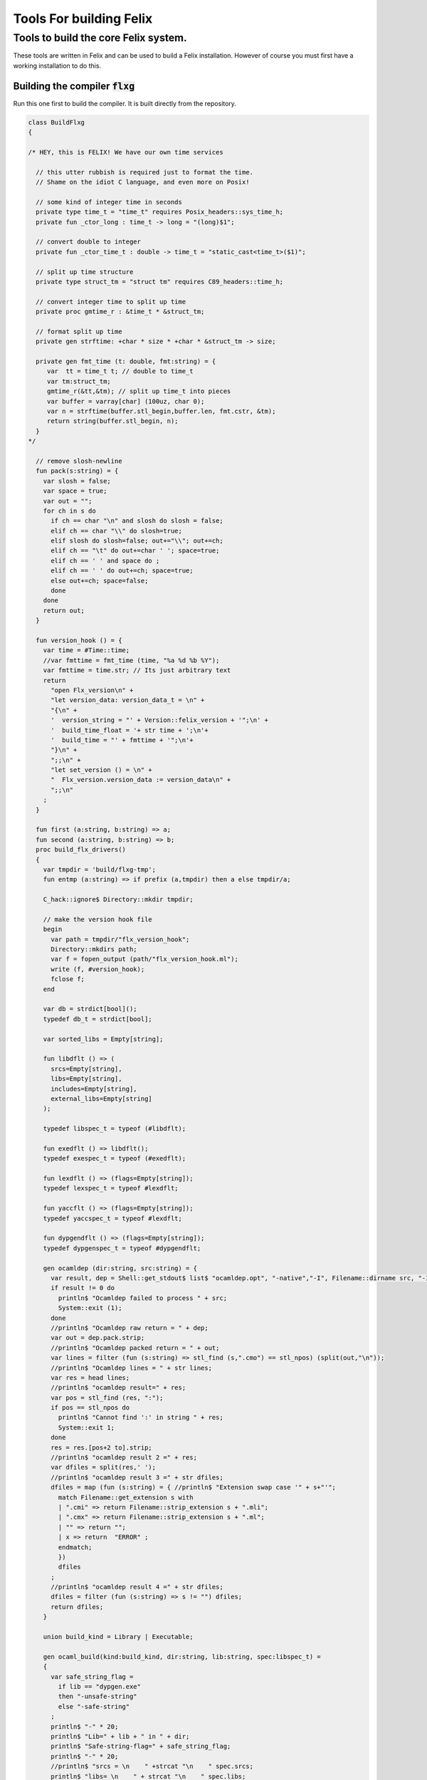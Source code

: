 
========================
Tools For building Felix
========================




Tools to build the core Felix system.
=====================================

These tools are written in Felix and can be
used to build a Felix installation. However of course
you must first have a working installation to do this.


Building the compiler  :code:`flxg`
-----------------------------------

Run this one first to build the compiler.
It is built directly from the repository.


.. code-block:: felix

   class BuildFlxg
   {
   
   /* HEY, this is FELIX! We have our own time services
   
     // this utter rubbish is required just to format the time.
     // Shame on the idiot C language, and even more on Posix!
   
     // some kind of integer time in seconds
     private type time_t = "time_t" requires Posix_headers::sys_time_h;
     private fun _ctor_long : time_t -> long = "(long)$1";
   
     // convert double to integer
     private fun _ctor_time_t : double -> time_t = "static_cast<time_t>($1)";
   
     // split up time structure
     private type struct_tm = "struct tm" requires C89_headers::time_h;
   
     // convert integer time to split up time
     private proc gmtime_r : &time_t * &struct_tm;
   
     // format split up time
     private gen strftime: +char * size * +char * &struct_tm -> size;
   
     private gen fmt_time (t: double, fmt:string) = {
        var  tt = time_t t; // double to time_t
        var tm:struct_tm;
        gmtime_r(&tt,&tm); // split up time_t into pieces
        var buffer = varray[char] (100uz, char 0);
        var n = strftime(buffer.stl_begin,buffer.len, fmt.cstr, &tm);
        return string(buffer.stl_begin, n);
     }
   */
   
     // remove slosh-newline
     fun pack(s:string) = {
       var slosh = false;
       var space = true;
       var out = "";
       for ch in s do
         if ch == char "\n" and slosh do slosh = false;
         elif ch == char "\\" do slosh=true; 
         elif slosh do slosh=false; out+="\\"; out+=ch;
         elif ch == "\t" do out+=char ' '; space=true;
         elif ch == ' ' and space do ;
         elif ch == ' ' do out+=ch; space=true;
         else out+=ch; space=false;
         done
       done
       return out;
     }
   
     fun version_hook () = {
       var time = #Time::time;
       //var fmttime = fmt_time (time, "%a %d %b %Y");
       var fmttime = time.str; // Its just arbitrary text
       return
         "open Flx_version\n" +
         "let version_data: version_data_t = \n" +
         "{\n" +
         '  version_string = "' + Version::felix_version + '";\n' +
         '  build_time_float = '+ str time + ';\n'+ 
         '  build_time = "' + fmttime + '";\n'+
         "}\n" +
         ";;\n" +
         "let set_version () = \n" +
         "  Flx_version.version_data := version_data\n" +
         ";;\n"
       ;
     }
   
     fun first (a:string, b:string) => a;
     fun second (a:string, b:string) => b;
     proc build_flx_drivers() 
     {
       var tmpdir = 'build/flxg-tmp';
       fun entmp (a:string) => if prefix (a,tmpdir) then a else tmpdir/a;
   
       C_hack::ignore$ Directory::mkdir tmpdir;
      
       // make the version hook file
       begin
         var path = tmpdir/"flx_version_hook";
         Directory::mkdirs path;
         var f = fopen_output (path/"flx_version_hook.ml");
         write (f, #version_hook);
         fclose f;
       end
   
       var db = strdict[bool]();
       typedef db_t = strdict[bool];
   
       var sorted_libs = Empty[string];
   
       fun libdflt () => (
         srcs=Empty[string], 
         libs=Empty[string],
         includes=Empty[string],
         external_libs=Empty[string]
       );
   
       typedef libspec_t = typeof (#libdflt);
   
       fun exedflt () => libdflt();
       typedef exespec_t = typeof (#exedflt);
   
       fun lexdflt () => (flags=Empty[string]);
       typedef lexspec_t = typeof #lexdflt;
   
       fun yaccflt () => (flags=Empty[string]);
       typedef yaccspec_t = typeof #lexdflt;
   
       fun dypgendflt () => (flags=Empty[string]);
       typedef dypgenspec_t = typeof #dypgendflt;
   
       gen ocamldep (dir:string, src:string) = {
         var result, dep = Shell::get_stdout$ list$ "ocamldep.opt", "-native","-I", Filename::dirname src, "-I", dir, "-I", tmpdir, src;
         if result != 0 do
           println$ "Ocamldep failed to process " + src;
           System::exit (1);
         done
         //println$ "Ocamldep raw return = " + dep;
         var out = dep.pack.strip;
         //println$ "Ocamldep packed return = " + out;
         var lines = filter (fun (s:string) => stl_find (s,".cmo") == stl_npos) (split(out,"\n"));
         //println$ "Ocamldep lines = " + str lines;
         var res = head lines;
         //println$ "ocamldep result=" + res;
         var pos = stl_find (res, ":");
         if pos == stl_npos do 
           println$ "Cannot find ':' in string " + res;
           System::exit 1;
         done
         res = res.[pos+2 to].strip;
         //println$ "ocamldep result 2 =" + res;
         var dfiles = split(res,' ');
         //println$ "ocamldep result 3 =" + str dfiles;
         dfiles = map (fun (s:string) = { //println$ "Extension swap case '" + s+"'";
           match Filename::get_extension s with 
           | ".cmi" => return Filename::strip_extension s + ".mli";
           | ".cmx" => return Filename::strip_extension s + ".ml";
           | "" => return "";
           | x => return  "ERROR" ;
           endmatch;
           }) 
           dfiles
         ;
         //println$ "ocamldep result 4 =" + str dfiles;
         dfiles = filter (fun (s:string) => s != "") dfiles;
         return dfiles;
       }
   
       union build_kind = Library | Executable;
   
       gen ocaml_build(kind:build_kind, dir:string, lib:string, spec:libspec_t) =
       {
         var safe_string_flag = 
           if lib == "dypgen.exe" 
           then "-unsafe-string"
           else "-safe-string"
         ;
         println$ "-" * 20;
         println$ "Lib=" + lib + " in " + dir;
         println$ "Safe-string-flag=" + safe_string_flag;
         println$ "-" * 20;
         //println$ "srcs = \n    " +strcat "\n    " spec.srcs;
         println$ "libs= \n    " + strcat "\n    " spec.libs;
         println$ "includes= \n" + strcat "\n    " spec.includes;
         /*
         println$ "external libs = \n    " + strcat "\n    " spec.external_libs;
         println$ "-" * 20;
         println$ "";
         */
   
         // copy the list of files, processing dyp, mll, and mly files we encounter.
         var infiles = spec.srcs;
         var files = Empty[string];
         for file in infiles do
           match Filename::get_extension file with
           | ".mli" => files += file;
           | ".ml" => files += file;
           | ".dyp" => files += dypgen file;
           | ".mll" => files += ocamllex file;
           | ".mly" => var out = ocamlyacc file; files += out+".ml"; files += out+".mli";
           endmatch;
         done
   
         var sorted_files = Empty[string];
         begin
           // calculate dependencies
           var db = strdict[list[string]]();
           for file in files do
             var deps = ocamldep (dir,file);
             deps = filter (fun (f:string) => f in files) deps;
             db.add file deps;
             //println$ "Ocamldep : " + src + " : " + str deps;
           done
   
           // topological sort
           var count = 0;
           while not files.is_empty do
             ++count;
             if count > 40 do
               println$ "Invalid file or circular reference";
               System::exit 1;
             done
             var unsorted = Empty[string];
             for file in files do
               match db.get file with
               | Some dps =>
                 if dps \subseteq sorted_files do
                   sorted_files = file + sorted_files;
                 else
                   unsorted = file + unsorted;
                 done
               | #None => assert false;
               endmatch;
             done
             files = unsorted;
           done
           sorted_files = rev sorted_files;
           //println$ "Library build order: " + str sorted_files;
         end
   
         // compile the files
         var include_flags = fold_left (fun (acc:list[string]) (a:string) => acc+"-I"+entmp a) Empty[string] spec.libs;
         for file in sorted_files do
           var path = tmpdir/(Filename::dirname file);
           Directory::mkdirs path;
           match Filename::get_extension file with
           | ".mli" => 
             println$ "Compiling MLI " + file;
             begin
               var result = Shell::system$ list(
                  "ocamlc.opt",
                  "-I",tmpdir, 
                  "-I",tmpdir/dir, 
                  "-I", entmp (Filename::dirname file)) + 
                  include_flags + safe_string_flag +
                  list("-c", "-w",'yzex','-warn-error',"FPSU",
                  '-o',entmp (Filename::strip_extension file) + ".cmi",
                  file)
               ;
               if result != 0 do
                 println$ "MLI Compile Failed : " + file;
                 System::exit 1;
               done
             end
           | ".ml" => 
             println$ "Compiling ML  " + file;
             begin
               var result = Shell::system$ list(
                  "ocamlopt.opt",
                  "-I",tmpdir, 
                  "-I",tmpdir/dir, 
                  "-I", entmp (Filename::dirname file)) +
                  include_flags + safe_string_flag +
                  list("-c", "-w",'yzex','-warn-error',"FPSU",
                  '-o',entmp (Filename::strip_extension file) + ".cmx",
                  file)
               ;
               if result != 0 do
                 println$ "ML Compile Failed : " + file;
                 System::exit 1;
               done
             end
           | x => println$ "Ignoring " + file;
           endmatch;
         done
   
         match kind with
         | #Library =>
           begin
             // link files into library
             println$ "Linking library " + tmpdir/lib + ".cmxa";
             sorted_libs = sorted_libs + (tmpdir/lib+ ".cmxa");
             var result = Shell::system$ "ocamlopt.opt" + list(
               "-a", "-w",'yzex','-warn-error',"FPSU",
               '-o',tmpdir/lib + ".cmxa") +
               map 
                 (fun (s:string) => entmp (Filename::strip_extension s) + ".cmx") 
                 (filter (fun (s:string)=> Filename::get_extension s == ".ml") sorted_files)
             ;
             if result !=0 do
               println$ "Linking cmxa library " + tmpdir/lib+'.cmxa' + " failed";
               System::exit 1;
             done 
           end
         | #Executable =>
           begin
             // link files into executable
             println$ "Linking executable " + tmpdir/lib;
             var result = Shell::system$ "ocamlopt.opt" + list(
                "-w",'yzex','-warn-error',"FPSU",
               '-o',tmpdir/lib ) + spec.external_libs + sorted_libs +
               map 
                 (fun (s:string) => entmp (Filename::strip_extension s) + ".cmx") 
                 (filter (fun (s:string)=> Filename::get_extension s == ".ml") sorted_files)
             ;
             if result !=0 do
               println$ "Linking executable " + tmpdir/lib+ " failed";
               System::exit 1;
             done 
           end
         endmatch;
   
         // return the directory containing the library source.
         return dir;
       }
   
       gen ocaml_build_lib (dir:string, lib:string, spec:libspec_t) =>
         ocaml_build(Library,dir,lib,spec)
       ;
   
       gen ocaml_build_exe (dir:string, lib:string, spec:libspec_t) =>
         ocaml_build(Executable,dir,lib,spec)
       ;
   
   
       // src, including .mll suffix, dst: including .ml suffix
       gen ocamllex (file:string) : string =
       {
         var out = entmp (file.Filename::basename.Filename::strip_extension + ".ml");
         var result = Shell::system$ list$ 'ocamllex.opt','-o',out,file;
         if result != 0 do
           println$ "Ocamllex failed to process " + file;
           System::exit (1);
         done
         return out;
       }
   
       // src, including .mly suffix, dst: excluding suffices
       gen ocamlyacc(file:string) : string =
       {
         var out = entmp (file.Filename::basename.Filename::strip_extension);
         var result = Shell::system('ocamlyacc.opt','-b'+out,file);
         if result != 0 do
           println$ "Ocamlyacc failed to process " + file;
           System::exit (1);
         done
         return out;
       }
   
       // executable: the dypgen executable name
       // src: including .dyp suffix
       // tmpdir: directory for target .ml, .mli files
       gen dypgen(file:string) : string =
       {
         var flags = list$ "--no-mli", "--no-undef-nt", "--pv-obj", "--noemit-token-type";
         var executable = tmpdir / 'dypgen.exe';
   
         // Dypgen doesn't allow an output spec
         // so we process a copy of the file.
         var dyp = entmp (file.Filename::basename);
         C_hack::ignore$ FileSystem::filecopy (file, dyp);
         var result = Shell::system(executable + flags +  dyp);
         if result != 0 do
           println$ "dypgen failed to process " +file;
           System::exit (1);
         done
         return dyp.Filename::strip_extension+".ml";
       }
   
       gen build_dypgen() = 
       {
         var path = 'src'/'compiler'/'dypgen'/'dypgen';
         var exe = ocaml_build_exe (path,'dypgen.exe',
            extend #libdflt with (srcs=mls_nodyp path,
               libs = list[string] (build_dyplib())
               ) end);
         println$ "Done, exe = " + exe;
         return exe;
       }
       //----------------------------------------------------------------------------------
   
       fun / (a:string, b:string) => Filename::join (a,b);
   
       gen mls (d:string) = {
         var files = FileSystem::regfilesin (d, RE2 '.*\\.(mli?|dyp|mll|mly)');
         return map (fun (f:string) = { return d/f;}) files;
       }
   
       gen mls_nodyp (d:string) = {
         var files = FileSystem::regfilesin (d, RE2 '.*\\.(mli?|mll|mly)');
         return map (fun (f:string) = { return d/f;}) files;
       }
   
   
       gen build_ocs() =
       {
         var path = ('src'/'compiler'/'ocs'/'src');
         if db.haskey path do return path; done
         db.add path true;
         return ocaml_build_lib(path, 'ocs',
             extend #libdflt with (srcs=mls path) end);
       }
   
       gen build_sex() =
       {
         var path = ('src'/'compiler'/'sex');
         if db.haskey path do return path; done
         db.add path true;
         return ocaml_build_lib(path, 'sex',
             extend #libdflt with (srcs=mls path,
             libs=list[string] (build_dyplib(), build_ocs())) end);
       }
   
       gen build_dyplib() =
       {
         var path = ('src'/'compiler'/'dypgen'/'dyplib');
         if db.haskey path do return path; done
         db.add path true;
   
         return ocaml_build_lib(path, 'dyp',
             extend #libdflt with (srcs=mls path) end);
       }
   
       gen build_flx_version() = {
           var path = ('src'/'compiler'/'flx_version');
           if db.haskey path do return path; done
           db.add path true;
   
           return ocaml_build_lib(path, 'flx_version',
               extend #libdflt with (srcs=mls path) end);
       }
   
       gen build_flx_misc() = {
           var path = 'src'/'compiler'/'flx_misc';
           if db.haskey path do return path; done
           db.add path true;
           return ocaml_build_lib(path, 'flx_misc',
               extend #libdflt with (srcs=mls path,
               libs=list[string] (build_flx_version()),
               external_libs=list[string]('str', 'unix')) end);
       }
   
       gen build_flx_version_hook() = {
           var path = tmpdir/'flx_version_hook';
           if db.haskey path do return path; done
           db.add path true;
           return ocaml_build_lib(path, 'flx_version_hook',
               extend #libdflt with (srcs=mls path,
               libs=list[string](build_flx_version())) end);
       }
   
       gen build_flx_lex() = {
           var path = 'src'/'compiler'/'flx_lex';
           if db.haskey path do return path; done
           db.add path true;
           return ocaml_build_lib(path,'flx_lex',
               extend #libdflt with (srcs=mls path,
               libs=list[string](
                   build_dyplib(),
                   build_ocs(),
                   build_sex(),
                   build_flx_version())) end);
       }
   
       gen build_flx_parse() = {
           var path = 'src'/'compiler'/'flx_parse';
           if db.haskey path do return path; done
           db.add path true;
           return ocaml_build_lib(path,'flx_parse',
               extend #libdflt with (srcs=mls path,
               libs=list[string](
                   build_dyplib(),
                   build_ocs(),
                   build_sex(),
                   build_flx_version(),
                   build_flx_lex())) end);
       }
   
       gen build_flx_file() = {
           var path = 'src'/'compiler'/'flx_file';
           if db.haskey path do return path; done
           db.add path true;
           return ocaml_build_lib(path,'flx_file',
               extend #libdflt with (srcs=mls path,
               libs=list[string](
                   build_dyplib(),
                   build_ocs(),
                   build_sex(),
                   build_flx_version(),
                   build_flx_misc(),
                   build_flx_lex(),
                   build_flx_parse()
                   )) end);
       }
   
       gen build_flx_core() = {
           var path = 'src'/'compiler'/'flx_core';
           if db.haskey path do return path; done
           db.add path true;
           return ocaml_build_lib(path, 'flx_core',
               extend #libdflt with (srcs=mls path,
               libs=list[string](
                   build_dyplib(),
                   build_ocs(),
                   build_flx_lex(),
                   build_flx_parse(),
                   build_flx_misc()
                   ),
               external_libs=list[string]()) end);
       }
   
       gen build_flx_desugar() = {
           var path = 'src'/'compiler'/'flx_desugar';
           if db.haskey path do return path; done
           db.add path true;
   
           return ocaml_build_lib(path, 'flx_desugar',
               extend #libdflt with (srcs=mls path,
               libs=list[string](
                   build_dyplib(),
                   build_ocs(),
                   build_sex(),
                   build_flx_lex(),
                   build_flx_parse(),
                   build_flx_file(),
                   build_flx_misc(),
                   build_flx_core(),
                   build_flx_version()
                   ),
               external_libs=list[string]('unix')) end);
       }
   
       gen build_flx_bind() = {
           var path = 'src'/'compiler'/'flx_bind';
           if db.haskey path do return path; done
           db.add path true;
           return ocaml_build_lib(path, 'flx_bind',
               extend #libdflt with (srcs=mls path,
               libs=list[string](
                   build_flx_lex(),
                   build_flx_misc(),
                   build_flx_core(),
                   build_flx_desugar()),
               external_libs=list[string]()) end);
       }
   
       gen build_flx_frontend() = {
           var path = 'src'/'compiler'/'flx_frontend';
           if db.haskey path do return path; done
           db.add path true;
           return ocaml_build_lib(path, 'flx_frontend',
               extend #libdflt with (srcs=mls path,
               libs=list[string](
                   build_flx_lex(),
                   build_flx_misc(),
                   build_flx_core())) end);
       }
   
       gen build_flx_opt() = {
           var path = 'src'/'compiler'/'flx_opt';
           if db.haskey path do return path; done
           db.add path true;
           return ocaml_build_lib(path, 'flx_opt',
               extend #libdflt with (srcs=mls path,
               libs=list[string](
                   build_flx_lex(),
                   build_flx_misc(),
                   build_flx_core(),
                   build_flx_frontend())) end);
       }
   
       gen build_flx_lower() = {
           var path = 'src'/'compiler'/'flx_lower';
           if db.haskey path do return path; done
           db.add path true;
           return ocaml_build_lib(path, 'flx_lower',
               extend #libdflt with (srcs=mls path,
               libs=list[string](
                   build_flx_lex(),
                   build_flx_misc(),
                   build_flx_core(),
                   build_flx_frontend())) end);
       }
   
       gen build_flx_backend() = {
           var path = 'src'/'compiler'/'flx_backend';
           if db.haskey path do return path; done
           db.add path true;
           return ocaml_build_lib(path, 'flx_backend',
               extend #libdflt with (srcs=mls path,
               libs=list[string](
                   build_flx_lex(),
                   build_flx_misc(),
                   build_flx_core())) end);
       }
   
       gen build_flx_cpp_backend() = {
           var path = 'src'/'compiler'/'flx_cpp_backend';
           if db.haskey path do return path; done
           db.add path true;
           return ocaml_build_lib(path, 'flx_cpp_backend',
               extend #libdflt with (srcs=mls path,
               libs=list[string](
                   build_flx_lex(),
                   build_flx_misc(),
                   build_flx_core(),
                   build_flx_frontend(),
                   build_flx_backend()),
               external_libs=list[string]()) end);
       }
   
       println$ "Build dypgen";
       C_hack::ignore$ build_dypgen();
       var libs = list ( 
             build_ocs(),
             build_sex(),
             build_dyplib(),
             build_flx_version(),
             build_flx_lex(),
             build_flx_parse(),
             build_flx_misc(),
             build_flx_file(),
             build_flx_core(),
             build_flx_desugar(),
             build_flx_bind(),
             build_flx_frontend(),
             build_flx_opt(),
             build_flx_lower(),
             build_flx_backend(),
             build_flx_cpp_backend(),
             build_flx_version_hook()
       );
   
       var external_libs = list('unix.cmxa', 'str.cmxa');
       C_hack::ignore$ libs;
       var path ='src'/'compiler'/'flxg';
       var exe = ocaml_build_exe (path,'flxg',
               extend #libdflt with (srcs=mls path,
               libs = libs,
               external_libs=external_libs) end);
       println$ "Done, exe = " + exe;
     } // end build_drivers
   } // end class
   
   
   BuildFlxg::build_flx_drivers();
   

Preparation for building.
-------------------------

This tools copies things out of the repository and sets up
the build target directory.


.. code-block:: felix

   include "std/felix/flx_cp";
   
   class FlxPrepBuild
   {
   
     fun / (x:string,y:string) => Filename::join(x,y);
   
     proc dirsetup(cmd:cmd_type)
     {
       // NOTE: unlink doesn't work on directories anyhow ...
       // We need rmdir(), but that doesn't work unless dir is empty!
       //FileSystem::unlink("trial-tmp");
   
       if cmd.clean_target_dir do 
          println$ "Deleting target-dir=" + cmd.target_dir;
          FileSystem::unlink(cmd.target_dir);
       elif cmd.clean_target_bin_dir do 
          println$ "Deleting target-bin=" + cmd.target_dir/cmd.target_bin;
          FileSystem::unlink(cmd.target_dir/cmd.target_bin);
       elif cmd.clean_target_bin_binaries do 
         println$ "Cleaning binaries out of target not implemented";
       done
   
       C_hack::ignore$ Directory::mkdir(cmd.target_dir);
       C_hack::ignore$ Directory::mkdir(cmd.target_dir/cmd.target_bin);
       C_hack::ignore$ Directory::mkdir(cmd.target_dir/cmd.target_bin/'bin');
   
       // Set up the share subdirectory.
       if cmd.copy_repo do
         if cmd.repo != cmd.target_dir/'share' do
           println$ "Copy repository "+cmd.repo/'src -> ' + cmd.target_dir/'share'/'src';
           CopyFiles::copyfiles(cmd.repo/'src', 
            '(.*\.(h|hpp|ml|mli|c|cpp|cxx|cc|flx|flxh|fdoc|fsyn|js|html|css|svg|png|gif|jpg|files|include|ttf))', 
            cmd.target_dir/'share'/'src'/'${1}',true,cmd.debug);
         else
           println$ "Cannot copy repo because source = target";
         done
       done
   
       if cmd.copy_library do
         println$ "Copy Felix library";
         CopyFiles::copyfiles (cmd.target_dir/'share'/'src'/'lib', r"(.*\.(flx|flxh|fsyn|fdoc|files))", 
           cmd.target_dir/'share'/'lib/${1}',true,cmd.debug);
       done
   
       // This is SPECIAL because "version.flx" is the only file which is both
       // shared-readonly and generated. So it has to be copied out of an
       // existing built library not the repository dir.
       // TODO: generate it using, say, flx or flxg.
       if cmd.copy_version do
         if cmd.source_dir != cmd.target_dir do
           CopyFiles::copyfiles (cmd.source_dir/'share'/'lib'/'std', '(version.flx)', 
             cmd.target_dir/'share'/'lib'/'std/${1}',true,cmd.debug);
         else
           println$ "Cannot copy version because source = target";
         done
       done
   
       if cmd.copy_pkg_db do
         if cmd.source_dir/cmd.source_bin != cmd.target_dir/cmd.target_bin do
           println$ "Copy config db";
           CopyFiles::copyfiles(cmd.source_dir/cmd.source_bin/'config', '(.*)',
             cmd.target_dir/cmd.target_bin/'config'/'${1}',true,cmd.debug);
         else
           println$ "Cannot copy config db because source = target";
         done
       done
   
       if cmd.copy_config_headers do
         if cmd.source_dir/cmd.source_bin != cmd.target_dir/cmd.target_bin do
           println$ "Copy rtl config headers";
           CopyFiles::copyfiles(cmd.source_dir/cmd.source_bin/'lib', r"(.*\.(h|hpp|flx|flxh))", 
             cmd.target_dir/cmd.target_bin/'lib'/'${1}',true,cmd.debug);
         else
           println$ "Cannot copy rtl config headers because source = target";
         done
       done
   
       if cmd.setup_pkg != "" do
         var setupdata = load cmd.setup_pkg;
         var commands = split(setupdata,"\n");
         var lineno = 0;
         for command in commands do
           //println$ "Command=" + command;
           ++lineno;
           var hsrc, hdst = "","";
           match split (command, ">") with
           | #Empty => ;
           | Cons (h,#Empty) => hsrc = strip h;
           | Cons (h,Cons (d,#Empty)) => hsrc = strip h; hdst = strip d;
           | _ => 
              println$ "[flx_build_prep:setup-pkg] file too many > characters file: "+
              cmd.setup_pkg +"["+lineno.str+"] " + command;
           endmatch;
   
           if hsrc != "" do
             if hdst == "" do hdst = "${0}"; done
             println$ "Copying files " + hsrc + " > " + hdst;
             //println$ "From source directory " + cmd.source_dir;
             //println$ "To target directory " + cmd.target_dir/cmd.target_bin;
             CopyFiles::copyfiles (cmd.source_dir, hsrc,cmd.target_dir/cmd.target_bin/hdst,true, true);
           done
         done
       done
     }
   
     proc flx_build(cmd: cmd_type)
     {
       dirsetup(cmd);
       // copy the compiler 
       var compiler_name = "flxg";
       if PLAT_WIN32 do
          compiler_name += ".exe";
       done
       if cmd.copy_compiler call CopyFiles::copyfiles(cmd.source_dir/cmd.source_bin/'bin', compiler_name, 
         cmd.target_dir/cmd.target_bin/'bin'/'flxg', true, cmd.debug);
   
       println$ "Build Complete";
     }
   
     proc print_help()
     {
       println$ "Usage: flx_build_prep ";
       println$ "";
       println$ "# locations";
       println$ "";
       println$ "  --repo=repo                 default: src";
       println$ "  --target-dir=target_dir     default: build/trial";
       println$ "  --target-bin=target_bin     default: host";
       println$ "  --source-dir=source_dir     default: build/release";
       println$ "  --source-bin=source_bin     default: host";
       println$ "";
       println$ "# cleaning options";
       println$ "";
       println$ "  --clean-target-dir          delete entire target directory";
       println$ "  --clean-target-bin-dir      delete target sub-directory";
       println$ "  --clean-target-bin-binaries delete binaries from target sub-directory (not implemented yet)";
       println$ "";
       println$ "# copy options";
       println$ "";
       println$ "  --copy-repo                 copy src dir of repository";
       println$ "  --copy-compiler             copy compiler flxg";
       println$ "  --copy-pkg-db               copy package database";
       println$ "  --copy-config-headers       copy C++ config headers (NO LONGER OF ANY USE!)";
       println$ "  --copy-version              copy Felix version file";
       println$ "  --copy-library              copy Felix library";
       println$ "";
       println$ "# selective setup of pkg-db";
       println$ "  --setup=pkg                 setup using file";
       println$ "  --toolchain=toolchain       specify toolchain to use";
       println$ "  --debug                     do stuff verbosely";
       println$ "";
       println$ "# Environment variables";
       println$ "";
       println$ "FLX_SHELL_ECHO=1              echo all shell callouts (system, popen)";
       println$ "FLX_DEBUG_FLX=1               make 'flx' explain its processing decisions";
       println$ "BUILD_FLX_TOOLCHAIN_FAMILY=family   family=gcc or family=clang";
       println$ "";
       println$ "Purpose: setup new Felix target";
       println$ "";
       println$ "Requires repository directory $repo contain subdirectory 'src'";
       println$ "Requires directory $source_dir contain subdirectory $source_bin which contains program 'flxg'";
       println$ "Ensures target_dir contains:";
       println$ "";
       println$ "  (a) Repository source in $target_dir/share/src";
       println$ "  (b) config db, C++ headers, libraries in $target_dir/$target_bin/*";
       println$ "";
       println$ "Copies version, flxg, config db, and C++ headers from $source_dir if required";
     }
   
     proc setup_toolchain(var toolchain:string, pkgdir:string)
     {
       // if the toolchain is specified, fix it
       if toolchain != "" do 
         begin
           println$ "Write toolchain " + toolchain + " into package " + pkgdir/'toolchain.fpc';
           Directory::mkdirs pkgdir;
           var f = fopen_output (pkgdir/'toolchain.fpc');
           write (f,"toolchain: " + toolchain +"\n");
           fclose f;
         end
         println$ "WRITING SPECIFIED TOOLCHAIN PACKAGE: ****************************";
       elif FileStat::fileexists (pkgdir/'toolchain.fpc') do
         println$ "USING EXISTING TOOLCHAIN PACKAGE: ****************************";
       else // guess toolchain and write it
         var res, os = Shell::get_stdout("uname");
         &os <- os.strip;
         var compiler_family = Env::getenv "BUILD_FLX_TOOLCHAIN_FAMILY";
         match os,compiler_family do
         | "","" => &toolchain <- "toolchain_mscv_win32";
         | "Linux","" => &toolchain <- "toolchain_gcc_linux";
         | "Darwin","" => &toolchain <- "toolchain_clang_osx";
   
         | "Linux","gcc" => &toolchain <- "toolchain_gcc_linux";
         | "Linux","clang" => &toolchain <- "toolchain_clang_linux";
         | "Darwin","gcc" => &toolchain <- "toolchain_gcc_osx";
         | "Darwin","clang" => &toolchain <- "toolchain_clang_osx";
   
         | _,_ => 
           println$ "No toolchain specified in toolchain.fpc or with --toolchain switch";
           println$ "  uname returns unknown OS: '" +os+'"';
           println$ "Either:";
           println$ "  (1) Set environment variable BUID_FLX_TOOLCHAIN_FAMILY=family where family=gcc or family=clang";
           println$ "  (2) Set the toolchain.fpc file to read 'toolchain:toolchain_name";
           println$ "  (3) use --toolchain=toolchain_name command line option";
           println$ "  Note:toolchain name is form 'toolchain_<family>_<os>'";
           println$ "    where os=Darwin or os=Linux or os=Win32";
           System::exit(1);
         done
         begin
           println$ "Write toolchain " + toolchain + " into package " + pkgdir/'toolchain.fpc';
           var f = fopen_output (pkgdir/'toolchain.fpc');
           write (f,"toolchain: " + toolchain +"\n");
           fclose f;
         end
         println$ "USING GUESSED TOOLCHAIN PACKAGE: ****************************";
       done
       println$ load (pkgdir/'toolchain.fpc');
     }
   
     typedef cmd_type = typeof (parse_args Empty[string]);
   
     noinline fun parse_args (args: list[string]) = 
     {
        var cmd = (
          repo = '.',
          target_dir="build"/"trial",
          target_bin="host",
          source_dir="build"/"release",
          source_bin="host",
          toolchain="",
   
          clean_target_dir=false,
          clean_target_bin_dir=false,
          clean_target_bin_binaries=false,
   
          copy_repo=false,
          copy_compiler=false,
          copy_pkg_db=false,
          copy_config_headers=false,
          copy_version=false,
          copy_library=false,
          setup_pkg="",
          debug = false
        );
   
        for arg in args do
          // location options
          if prefix(arg,"--repo=") do
            &cmd.repo <- arg.[7 to];
          elif prefix(arg,"--target-dir=") do
            &cmd.target_dir <- arg.[13 to];
          elif prefix(arg,"--target-bin=") do
            &cmd.target_bin <- arg.[13 to];
          elif prefix(arg,"--source-dir=") do
            &cmd.source_dir <- arg.[13 to];
          elif prefix(arg,"--source-bin=") do
            &cmd.source_bin <- arg.[13 to];
          elif prefix(arg,"--toolchain=") do
            &cmd.toolchain <- arg.[12 to];
          elif arg == "--debug" do
            &cmd.debug <- true;
   
          // operation options: cleaning
          elif arg == "--clean-target-dir" do
            &cmd.clean_target_dir <- true;
          elif arg == "--clean-target-bin-dir" do
            &cmd.clean_target_bin_dir <- true;
          elif arg == "--clean-target-bin-binaries" do
            &cmd.clean_target_bin_binaries <- true;
   
          // operation options: copying
          elif arg == "--copy-repo" do
            &cmd.copy_repo<- true;
          elif arg == "--copy-compiler" do
            &cmd.copy_compiler<- true;
          elif arg == "--copy-pkg-db" do
            &cmd.copy_pkg_db <- true;
          elif arg == "--copy-config-headers" do
            &cmd.copy_config_headers <- true;
          elif arg == "--copy-version" do
            &cmd.copy_version <- true;
          elif arg == "--copy-library" do
            &cmd.copy_library <- true;
    
          // special configuration package
          elif prefix(arg,"--setup=") do
            &cmd.setup_pkg <- arg.[8 to];
   
          // help
          elif arg == "--help" do
            print_help();
            System::exit(0);
          else
            println$ "Unknown switch " + arg;
            print_help();
            System::exit(1);
          done 
        done
   
    
        return cmd;
     }
   
     noinline proc build_felix (xargs:list[string])
     {
       if xargs.len.int < 2 do 
         print_help();
         System::exit(1);
       done
       var cmd = parse_args (tail xargs);
       println$ "flx_build_prep v1.6";
       println$ "  repository       = " + cmd.repo;
       println$ "  target-dir       = " + cmd.target_dir;
       println$ "  target-bin       = " + cmd.target_bin;
       println$ "  source-dir       = " + cmd.source_dir;
       println$ "  source-bin       = " + cmd.source_bin;
       println$ "  setup-pkg        = " + cmd.setup_pkg;
       println$ "  toolchain (spec) = " + cmd.toolchain;
       flx_build (cmd);
       var target_config_dir = cmd.target_dir/cmd.target_bin/"config" ;
       setup_toolchain(cmd.toolchain,target_config_dir );
     }
   
   }
   
   FlxPrepBuild::build_felix (#System::args);
   
   System::exit (0);


Build the Run Time Library (RTL)
--------------------------------

Builds the run time library from the build target
share directory. Does not look in the repository.

.. code-block:: felix

   include "std/felix/toolchain_clang_config";
   include "std/felix/toolchain_interface";
   include "std/felix/flx_pkgconfig";
   include "std/felix/flx_pkg"; // only for "fix2word_flags"
   include "std/felix/flx_cp";
   include "std/felix/flx/flx_depchk";
   include "std/pthread/threadpool";
   include "std/felix/flx_mklib";
   
   class FlxRtlBuild
   {
   
     private fun / (x:string,y:string) => Filename::join(x,y);
   
     proc ehandler () {
       eprintln$ "Flx_buildtools:FlxRtlBuild flx_pkgconfig temporary ehandler invoked";
       System::exit 1;
     }
   
   
     proc make_rtl (
       build:string, target:string,
       boot_package:string, 
       tmpdir:string,
       static_only:bool,
       noexes:bool,
       debug: bool
     )
     {
       val pkgdir = build / target / 'config';
       val srtl = build / 'share' / 'lib' / 'rtl';
       val hrtl = build / target / 'lib' / 'rtl';
       val bin = build / target / 'bin';
       val repo = build / 'share'; // excludes "src" cause that's in the packages
       
       proc dbug (x:string) => if debug call println$ '[make_rtl] ' + x;
       Directory::mkdirs tmpdir;
       Directory::mkdirs hrtl;
       Directory::mkdirs srtl;
       println$ "bootpkg=" + boot_package + " build image=" + build;
   
       var db = FlxPkgConfig::FlxPkgConfigQuery (list[string] pkgdir);
   
       gen getbootfield (field:string) => db.getpkgfield1 ehandler (boot_package, field);
       gen gettoolchain () => db.getpkgfield1 ehandler ("toolchain","toolchain");
       var toolchain = gettoolchain();
       println$ "toolchain    : " + str toolchain;
   
       var allpkgs = db.getclosure ehandler boot_package;
       //println$ "Closure      : " + str allpkgs;
   
       for pkg in allpkgs begin 
         var lib = db.getpkgfielddflt ehandler (pkg,"library");
         var srcdir = db.getpkgfielddflt ehandler (pkg,"srcdir");
         println$ f"%15S %20S %20S" (pkg,lib,srcdir);
       end 
   
       var toolchain-maker = 
         Dynlink::load-plugin-func1 [toolchain_t,clang_config_t] 
         (
           dll-name=toolchain, 
           setup-str="",
           entry-point=toolchain
         )
       ;
       for pkg in allpkgs begin
         var library = db.getpkgfielddflt ehandler (pkg,"library");
         var srcdir = db.getpkgfielddflt ehandler (pkg,"srcdir");
         var src = db.getpkgfield ehandler (pkg,"src");
         if library != "" do
           if srcdir == "" do
             println$ "Package error, package " + pkg + " library " + library + " No srcdir specified";
             System::exit(1);
           done
           if src.is_empty do
             println$ "Package error, package " + pkg + " library " + library + " No src files specified";
             System::exit(1);
           done
           var src_dir =  build / 'share';
           var share_rtl = src_dir / 'lib' / 'rtl';
           var target_dir =  build / target / 'lib' / 'rtl';
           var result = FlxLibBuild::make_lib (db,toolchain-maker, src_dir, target_dir, share_rtl, pkg,tmpdir, static_only, debug) ();
           if not result do
             eprintln$ "Library build " + pkg + " failed";
             System::exit 1;
           done
         else 
           println$ "------------";
           println$ "External package " + pkg;
           println$ "------------";
         done
       end 
   
       // make drivers
       begin
         println$ "------------";
         println$ "Make drivers";
         println$ "------------";
         var srcdir = repo/"src"/"flx_drivers";
         var config = 
           (
             header_search_dirs= list[string] (hrtl, srcdir, srtl),
             macros= Empty[string],
             ccflags = Empty[string],
             library_search_dirs= list[string] ("-L"+hrtl),
             dynamic_libraries= Empty[string],
             static_libraries= Empty[string], //############ FIXME or the link won't work!
             debugln = dbug
           )
         ;
         fun prgname (file:string) => let 
             dstprg = file.Filename::strip_extension + #(toolchain.executable_extension) in
             bin / dstprg
         ;
   
         var toolchain = toolchain-maker config;
         println$ #(toolchain.whatami);
         proc cobj_static (s:string,dst:string) {
           var src = srcdir/s;
           println$ "Compiling [static] " + src + " -> " + dst;
           var fresh = cxx_depcheck (toolchain, src, dst);
           var result = if fresh then 0 else 
             toolchain.cxx_static_object_compiler(src=src, dst=dst)
           ;
           if result != 0 do
             println$ "Driver compile "+ s + " -> " + dst +" FAILED";
             System::exit 1;
           done
         }
         proc cobj_dynamic (s:string,dst:string) {
           var src = srcdir/s;
           if static_only do
             println$ "Skipping [dynamic] " + src + " -> " + dst + " due to flag";
           else
             println$ "Compiling [dynamic] " + src + " -> " + dst;
             var fresh = cxx_depcheck (toolchain, src, dst);
             var result = if fresh then 0 else 
               toolchain.cxx_dynamic_object_compiler(src=src, dst=dst)
             ;
             if result != 0 do
               println$ "Driver compile "+ s + " -> " + dst +" FAILED";
               System::exit 1;
             done
           done
         }
   
         // VERY CONFUSING!
         // This one is for full static linkage, RTL static linked
         cobj_static("flx_run_lib_static.cpp",hrtl/"flx_run_lib_static"+#(toolchain.static_object_extension));
   
         // This run is for linking an executable which uses the RTL dynamic linked
         cobj_dynamic("flx_run_lib_static.cpp",hrtl/"flx_run_lib_static"+#(toolchain.dynamic_object_extension));
   
         // This one is for loading a program as a DLL, i.e. for use in flx_run.exe
         cobj_dynamic("flx_run_lib_dynamic.cpp",hrtl/"flx_run_lib_dynamic"+#(toolchain.dynamic_object_extension));
   
         cobj_static("flx_arun_lib_static.cpp",hrtl/"flx_arun_lib_static"+#(toolchain.static_object_extension));
         cobj_dynamic("flx_arun_lib_static.cpp",hrtl/"flx_arun_lib_static"+#(toolchain.dynamic_object_extension));
         cobj_dynamic("flx_arun_lib_dynamic.cpp",hrtl/"flx_arun_lib_dynamic"+#(toolchain.dynamic_object_extension));
   
         cobj_static("flx_run_main.cxx",hrtl/"flx_run_main"+#(toolchain.static_object_extension));
         cobj_dynamic("flx_run_main.cxx",hrtl/"flx_run_main"+#(toolchain.dynamic_object_extension));
   
         cobj_static("flx_arun_main.cxx",hrtl/"flx_arun_main"+#(toolchain.static_object_extension));
         cobj_dynamic("flx_arun_main.cxx",hrtl/"flx_arun_main"+#(toolchain.dynamic_object_extension));
   
         proc prg(file:string) {
           var exe = prgname file;
           println$ "Linking [executable] " + exe;
           var objs = list (
             hrtl/file+"_lib_dynamic"+#(toolchain.dynamic_object_extension),
             hrtl/file+"_main"+#(toolchain.dynamic_object_extension)
           );
           var result,libs = db.query$ list("--rec","--keeprightmost",
             "--field=provides_dlib","--field=requires_dlibs",file);
           libs = FlxPkg::fix2word_flags libs;
           if result != 0 do
             println$ "Driver pkgconfig query for "+ file+" FAILED";
             System::exit 1;
           done
           if noexes do
             println$ "Skipping executable link due to flag";
           else
             result = toolchain.dynamic_executable_linker(srcs=objs+libs, dst=exe);
             if result != 0 do
               println$ "Driver link  "+ file+" FAILED";
               System::exit 1;
             done
           done
         }
         prg("flx_run");
         prg("flx_arun");
       end
     }
   
     proc flx_build(cmd: cmd_type)
     {
       make_rtl ( cmd.target_dir, cmd.target_bin, cmd.boot_package, cmd.tmp_dir, cmd.static_only, cmd.noexes, cmd.debug);
       println$ "Build Complete";
     }
   
     proc print_help()
     {
       println$ "Usage: flx_build_rtl ";
       println$ "";
       println$ "# locations";
       println$ "";
       println$ "  --pkg=bootpkg (default: flx_rtl_core)";
       println$ "  --target-dir=target_dir     default: build/trial";
       println$ "  --target-bin=target_bin     default: host";
       println$ "  --tmp-dir=tmp               default: build/rtl-tmp";
       println$ "  --static                    static link libraries only";
       println$ "  --noexes                    libraries only";
       println$ "";
       println$ "  --debug                     do stuff verbosely";
       println$ "";
       println$ "# Environment variables";
       println$ "";
       println$ "FLX_SHELL_ECHO=1              echo all shell callouts (system, popen)";
       println$ "FLX_DEBUG_FLX=1               make 'flx' explain its processing decisions";
       println$ "";
       println$ "Purpose: Build new Felix target";
       println$ "";
       println$ "Ensures target_dir contains:";
       println$ "";
       println$ "  (a) Repository source in $target_dir/share/src";
       println$ "  (b) Share library in $target_dir/share/lib";
       println$ "  (c) config db, C++ headers, libraries and executables in $target_dir/$target_bin/*";
       println$ "";
       println$ "Compiles all C++ sources to libraries and executables";
     }
   
     typedef cmd_type = typeof (parse_args Empty[string]);
   
     noinline fun parse_args (args: list[string]) = 
     {
        var cmd = (
          boot_package="",
          target_dir="build"/"trial",
          target_bin="host",
          tmp_dir="build"/"rtl-tmp",
          static_only=false,
          noexes=false,
          debug = false
        );
   
        for arg in args do
          // location options
          if prefix(arg,"--pkg=") do
            &cmd.boot_package <- arg.[6 to];
          elif prefix(arg,"--target-dir=") do
            &cmd.target_dir <- arg.[13 to];
          elif prefix(arg,"--target-bin=") do
            &cmd.target_bin <- arg.[13 to];
          elif prefix(arg,"--tmp-dir=") do
            &cmd.tmp_dir <- arg.[10 to];
          elif arg == "--static" do
            &cmd.static_only <- true;
          elif arg == "--noexes" do
            &cmd.noexes<- true;
          elif arg == "--debug" do
            &cmd.debug <- true;
   
          elif arg == "--help" do
            print_help();
            System::exit(0);
          else
            println$ "Unknown switch " + arg;
            print_help();
            System::exit(1);
          done 
        done
        if cmd.boot_package== "" perform &cmd.boot_package <- "flx_rtl_core";
        return cmd;
     }
   
     noinline proc build_felix_rtl (xargs:list[string])
     {
       if xargs.len.int < 2 do 
         print_help();
         System::exit(1);
       done
       var cmd = parse_args (tail xargs);
       println$ "flx_build_rtl v1.8";
       println$ "  build-package = " + cmd.boot_package;
       println$ "  target-dir    = " + cmd.target_dir;
       println$ "  target-bin    = " + cmd.target_bin;
       println$ "  tmp-dir       = " + cmd.tmp_dir;
       println$ "  static only   = " + cmd.static_only.str;
       println$ "  no executables= " + cmd.noexes.str;
       flx_build (cmd);
     }
   
   }
   
   FlxRtlBuild::build_felix_rtl (#System::args);
   
   System::exit (0);


Build everything else.
----------------------

Builds the plugins and essential build tools including  :code:`flx` and  :code:`flx_pkgconfig`
and all the build tools in this package.

It uses a specified build configuration file to determine what
to build. The standard file is  :code:`build_boot.fpc` in the configuration
directory.


.. code-block:: felix

   web_plugin:      cpp2html
   web_plugin:      fdoc2html
   web_plugin:      fdoc_edit
   web_plugin:      fdoc_button
   web_plugin:      fdoc_fileseq
   web_plugin:      fdoc_heading
   web_plugin:      fdoc_paragraph
   web_plugin:      fdoc_scanner
   web_plugin:      fdoc_slideshow
   web_plugin:      toc_menu
   web_plugin:      fdoc_frame
   web_plugin:      flx2html
   web_plugin:      fpc2html
   web_plugin:      ocaml2html
   web_plugin:      py2html
   toolchain_plugin:      toolchain_clang_linux
   toolchain_plugin:      toolchain_clang_osx
   toolchain_plugin:      toolchain_iphoneos
   toolchain_plugin:      toolchain_iphonesimulator
   toolchain_plugin:      toolchain_gcc_linux
   toolchain_plugin:      toolchain_gcc_osx
   toolchain_plugin:      toolchain_msvc_win32
   tool:      flx_cp
   tool:      flx_ls
   tool:      flx_grep
   tool:      flx_replace
   tool:      flx_batch_replace
   tool:      flx_tangle
   tool:      flx_perror
   tool:      flx_gramdoc
   tool:      flx_libindex
   tool:      flx_libcontents
   tool:      flx_mktutindex
   tool:      flx_renumber
   tool:      flx_iscr
   tool:      flx_pretty
   flx_tool: flx_pkgconfig
   flx_tool: flx_build_prep
   flx_tool: flx_build_rtl
   flx_tool: flx_build_boot
   flx_tool: flx_build_flxg


.. code-block:: felix

   include "std/felix/toolchain_clang_config";
   include "std/felix/toolchain_interface";
   include "std/felix/flx_cp";
   include "std/felix/flx_pkgconfig";
   include "std/felix/flx_pkg"; // only for "fix2word_flags"
   include "std/felix/flx/flx_plugin_client";
   
   class FlxCoreBuild
   {
   
     fun / (x:string,y:string) => Filename::join(x,y);
   
     proc ehandler () {
       eprintln$ "Flx_buildtools:FlxCoreBuild flx_pkgconfig temporary ehandler invoked";
       System::exit 1;
     }
   
   
     proc build_plugins(target_dir:string, target_bin:string, plugins:list[string])
     {
       for plugin in plugins do
         println$ "Building plugin " + plugin;
         var result = Flx_client::runflx$ list ('[flx]',
           '--test='+target_dir, '--target-subdir='+target_bin, 
           '-c', '-ox',target_dir/target_bin/'lib'/'rtl'/plugin, 
           target_dir/'share'/'lib'/'plugins'/plugin);
         if result != 0 do 
           println$ "plugin (dynamic) build failed";
           System::exit 1; 
         done
   
         result = Flx_client::runflx$ list ('[flx]',
           '--test='+target_dir, '--target-subdir='+target_bin, 
           '-c', '--nolink','-ox', target_dir/target_bin/'lib'/'rtl'/plugin, 
           target_dir/'share'/'lib'/'plugins'/plugin);
         if result != 0 do 
           println$ "plugin (dynamic obj) build failed";
           System::exit 1; 
         done
   
         result = Flx_client::runflx$ list ('[flx]',
           '--test='+target_dir, '--target-subdir='+target_bin, 
           '--static','-c', '--nolink','-ox', target_dir/target_bin/'lib'/'rtl'/plugin, 
           target_dir/'share'/'lib'/'plugins'/plugin);
         if result != 0 do 
           println$ "plugin (static obj) build failed";
           System::exit 1; 
         done
       done
      
     }
   
     proc build_exes(target_dir:string, target_bin:string, tools:list[string])
     {
       println$ "build exes";
       for exe in tools do
         var src = Filename::join ("tools",exe);
         println$ src + " -> " + exe;
         var result = Flx_client::runflx$ list ('[flx]',
           '--test='+target_dir, '--target-subdir='+target_bin, 
           '--static','-c',
           '-ox', target_dir/target_bin/'bin'/exe, target_dir/'share'/'src'/src);
         if result != 0 do 
           println$ "exe build failed";
           System::exit 1; 
         done
       done
     }
   
     proc build_flx_tools (target_dir:string, target_bin:string, tools:list[string])
     {
       println$ "build flx build tools";
       for exe in tools do
         var src = Filename::join ("tools",exe);
         println$ src + " -> " + exe;
         var result = Flx_client::runflx$ list ('[flx]',
           '--test='+target_dir, '--target-subdir='+target_bin, 
           '--static','-c',
           '-ox', target_dir/target_bin/'bin'/exe, target_dir/'share'/'src'/src);
         if result != 0 do 
           println$ "exe build failed";
           System::exit 1; 
         done
       done
     }
   
     proc build_flx_web (target_dir:string, target_bin:string, web_plugins:list[string])
     {
       if PLAT_WIN32 do
         var obj_extn = "_static.obj"; // HACK!!!!!!!! 
       else
         var obj_extn = "_static.o"; // HACK!!!!!!!! 
       done
   
       println$ "dflx_web  -> dflx_web object file";
       var result = Flx_client::runflx$ list ('[flx]',
         '--test='+target_dir, '--target-subdir='+target_bin, 
         '--static','-c','--nolink',
         '-o', target_dir/target_bin/'lib'/'rtl'/'dflx_web'+obj_extn, target_dir/'share'/'src'/'tools'/'dflx_web');
       if result != 0 do 
         println$ "dflx_web build failed";
         System::exit 1; 
       done
       var web_plugin_objs = 
         map 
           (fun (s:string) => target_dir/target_bin/'lib'/'rtl'/s+obj_extn) 
           web_plugins
       ;
   
       println$ "Build flx_web. Note: requires --build-web-plugins";
       println$ "flx_web  -> flx_web executable";
       result = Flx_client::runflx$ 
         list (
           '[flx]',
           '--test='+target_dir, '--target-subdir='+target_bin, 
           '--static','-c',
           '-ox', target_dir/target_bin/'bin'/'flx_web') + 
         web_plugin_objs +
         list (
           target_dir/target_bin/'lib'/'rtl'/'dflx_web' + obj_extn, 
           target_dir/'share'/'src'/'tools'/'flx_web.flx')
       ;
       if result != 0 do 
         println$ "exe build failed";
         System::exit 1; 
       done
     }
   
     proc build_flx (target_dir:string, target_bin:string, toolchain_plugins:list[string])
     {
       if PLAT_WIN32 do
         var obj_extn = ".obj"; // HACK!!!!!!!! 
       else
         var obj_extn = ".o"; // HACK!!!!!!!! 
       done
       println$ "dflx  -> dflx object file";
       var result = Flx_client::runflx$ list ('[flx]',
         '--test='+target_dir, '--target-subdir='+target_bin, 
         '-c','--nolink', '--static',
         '-o', target_dir/target_bin/'lib'/'rtl'/'dflx'+obj_extn, target_dir/'share'/'src'/'tools'/'dflx');
       if result != 0 do 
         println$ "dflx build failed";
         System::exit 1; 
       done
   
       println$ "Compile of dflx"+obj_extn+" SUCCEEDED";
   
       var toolchain_objects = map (fun (p:string) =>
         target_dir/target_bin/'lib'/'rtl'/p + "_static"+obj_extn) 
         toolchain_plugins
       ; 
   
       println$ "Linking dflx"+obj_extn+" with toolchains "+toolchain_objects.str;
    
       println$ "Build flx. Note: requires --build-toolchain-plugins";
       println$ "flx  -> flx";
       result = Flx_client::runflx$ list ('[flx]',
         '--test='+target_dir, '--target-subdir='+target_bin, 
         '--static','-c',
         '-ox', target_dir/target_bin/'bin'/'flx') + toolchain_objects +
         (target_dir/target_bin/'lib'/'rtl'/'dflx' + obj_extn) +
         (target_dir/'share'/'src'/'tools'/'flx.flx')
       ;
       if result != 0 do 
         println$ "exe build failed";
         System::exit 1; 
       done
       println$ "Build flx: SUCCEEDED";
     }
   
     proc flx_build(cmd: cmd_type)
     {
       println$ "bootpkg=" + cmd.boot_package;
       var pkgdir = Filename::join (cmd.target_dir, cmd.target_bin, "config");
       var db = FlxPkgConfig::FlxPkgConfigQuery (list[string] pkgdir);
       gen getbootfields (field:string) => db.getpkgfield  ehandler (cmd.boot_package, field);
       var toolchain_plugins = getbootfields ("toolchain_plugin");
       var cygwin_toolchain_plugins = getbootfields ("cygwin_toolchain_plugin");
       var web_plugins = getbootfields ("web_plugin");
       var flx_tools = getbootfields ("flx_tool");
       var tools = getbootfields ("tool");
   
       // at this point, the build proceeds using host tools, but only target sources.
       if PLAT_CYGWIN do // requires cygwin dll and headers so only on Cygwin!
         if cmd.build_toolchain_plugins call 
           build_plugins(cmd.target_dir, cmd.target_bin, 
           toolchain_plugins+cygwin_toolchain_plugins+"flx_plugin")
         ;
         if cmd.build_flx call 
           build_flx(cmd.target_dir, cmd.target_bin, toolchain_plugins+cygwin_toolchain_plugins)
         ;
       else
         if cmd.build_toolchain_plugins call 
           build_plugins(cmd.target_dir, cmd.target_bin, toolchain_plugins+"flx_plugin")
         ;
         if cmd.build_flx call 
           build_flx(cmd.target_dir, cmd.target_bin, toolchain_plugins)
         ;
       done
   
       if cmd.build_flx_tools call build_flx_tools(cmd.target_dir, cmd.target_bin, flx_tools);
       if cmd.build_web_plugins call build_plugins(cmd.target_dir, cmd.target_bin, web_plugins);
       if cmd.build_tools call build_exes(cmd.target_dir, cmd.target_bin, tools);
       if cmd.build_flx_web call build_flx_web (cmd.target_dir, cmd.target_bin, web_plugins);
       println$ "Build Complete";
     }
   
     proc print_help()
     {
       println$ "Usage: flx_build_boot ";
       println$ "";
       println$ "# locations";
       println$ "";
       println$ "  --pkg=bootpkg               default: build_boot";
       println$ "  --target-dir=target_dir     default: build/release";
       println$ "  --target-bin=target_bin     default: host";
       println$ "";
       println$ "";
       println$ "# compilation options";
       println$ "";
       println$ "  --build-toolchain-plugins   Felix compile the toolchain plugins";
       println$ "  --build-flx                 Felix compile flx";
       println$ "  --build-flx-tools           Felix compile flx build tools";
       println$ "  --build-web-plugins         Felix compile the webserver plugins";
       println$ "  --build-tools               Felix compile standard tools";
       println$ "  --build-flx-web             Felix compile web server executable";
       println$ "";
       println$ "  --debug                     do stuff verbosely";
       println$ "";
       println$ "# Environment variables";
       println$ "";
       println$ "FLX_SHELL_ECHO=1              echo all shell callouts (system, popen)";
       println$ "FLX_DEBUG_FLX=1               make 'flx' explain its processing decisions";
       println$ "";
       println$ "Purpose: Build new Felix target: stuff written in Felix";
       println$ "";
       println$ "Ensures target_dir contains:";
       println$ "";
       println$ "  (a) Repository source in $target_dir/share/src";
       println$ "  (b) Share library in $target_dir/share/lib";
       println$ "  (c) config db, C++ headers, libraries and executables in $target_dir/$target_bin/*";
       println$ "";
     }
   
     typedef cmd_type = typeof (parse_args Empty[string]);
   
     noinline fun parse_args (args: list[string]) = 
     {
        var cmd = (
          boot_package="",
          target_dir="build"/"release",
          target_bin="host",
   
          build_web_plugins=false,
          build_toolchain_plugins=false,
          build_flx=false,
          build_flx_tools=false,
          build_tools=false,
          build_flx_web=false,
          debug = false
        );
   
        for arg in args do
          // location options
          if prefix(arg,"--pkg=") do
            &cmd.boot_package <- arg.[6 to];
          elif prefix(arg,"--target-dir=") do
            &cmd.target_dir <- arg.[13 to];
          elif prefix(arg,"--target-bin=") do
            &cmd.target_bin <- arg.[13 to];
          elif arg == "--debug" do
            &cmd.debug <- true;
   
          // operation options: compilation
          elif arg == "--build-web-plugins" do
            &cmd.build_web_plugins<- true;
          elif arg == "--build-toolchain-plugins" do
            &cmd.build_toolchain_plugins<- true;
          elif arg == "--build-flx" do
            &cmd.build_flx <- true;
          elif arg == "--build-flx-tools" do
            &cmd.build_flx_tools <- true;
          elif arg == "--build-tools" do
            &cmd.build_tools<- true;
          elif arg == "--build-flx-web" do
            &cmd.build_flx_web <- true;
          elif arg == "--build-all" do
            &cmd.build_web_plugins<- true;
            &cmd.build_toolchain_plugins<- true;
            &cmd.build_flx <- true;
            &cmd.build_flx_web <- true;
            &cmd.build_flx_tools <- true;
            &cmd.build_tools<- true;
          elif arg == "--help" do
            print_help();
            System::exit(0);
          else
            println$ "Unknown switch " + arg;
            print_help();
            System::exit(1);
          done 
        done
   
        // Note: unrelated to boot package used by flx_build_rtl
        if cmd.boot_package == "" do &cmd.boot_package <- "build_boot"; done
        return cmd;
     }
   
     noinline proc build_felix (xargs:list[string])
     {
       if xargs.len.int < 2 do 
         print_help();
         System::exit(1);
       done
       var cmd = parse_args (tail xargs);
       println$ "flx_build_boot v1.3";
       println$ "  build_package = " + cmd.boot_package;
       println$ "  target_dir    = " + cmd.target_dir;
       println$ "  target_bin    = " + cmd.target_bin;
   
       flx_build (cmd);
     }
   
   }
   
   Flx_client::setup;
   FlxCoreBuild::build_felix (#System::args);
   
   System::exit (0);
   
   

